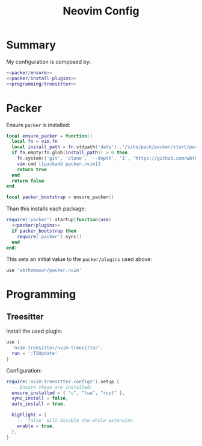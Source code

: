 #+TITLE: Neovim Config
#+PROPERTY: header-args :comments noweb :noweb yes

* Summary
My configuration is composed by:
#+begin_src lua :tangle init.lua
  <<packer/ensure>>
  <<packer/install-plugins>>
  <<programming/treesitter>>
#+end_src
* Packer
Ensure ~packer~ is installed:
#+begin_src lua :noweb-ref packer/ensure
  local ensure_packer = function()
    local fn = vim.fn
    local install_path = fn.stdpath('data')..'/site/pack/packer/start/packer.nvim'
    if fn.empty(fn.glob(install_path)) > 0 then
      fn.system({'git', 'clone', '--depth', '1', 'https://github.com/wbthomason/packer.nvim', install_path})
      vim.cmd [[packadd packer.nvim]]
      return true
    end
    return false
  end

  local packer_bootstrap = ensure_packer()
#+end_src
Than this installs each package:
#+begin_src lua :noweb-ref packer/install-plugins
  require('packer').startup(function(use)
    <<packer/plugins>>
    if packer_bootstrap then
      require('packer').sync()
    end
  end)
#+end_src
This sets an initial value to the ~packer/plugins~ used above:
#+begin_src lua :noweb-ref packer/plugins
    use 'wbthomason/packer.nvim'
#+end_src
* Programming
** Treesitter
Install the used plugin:
#+begin_src lua :noweb-ref packer/plugins
  use {
    'nvim-treesitter/nvim-treesitter',
    run = ':TSUpdate'
  }
#+end_src
Configuration:
#+begin_src lua :noweb-ref programming/treesitter
  require('nvim-treesitter.configs').setup {
    -- Ensure these are installed:
    ensure_installed = { "c", "lua", "rust" },
    sync_install = false,
    auto_install = true,

    highlight = {
      -- `false` will disable the whole extension
      enable = true,
    },
  }
#+end_src
